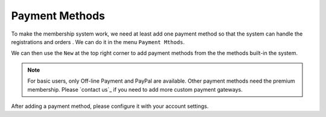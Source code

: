 Payment Methods
**********************

To make the membership system work, we need at least add one payment method so that the system can handle the registrations and orders
. We can do it in the menu ``Payment Mthods``.

.. image:: https://cdn.dream-true.com/images/Tutorials/103_Payment_Methods.jpg
   :target: https://cdn.dream-true.com/images/Tutorials/103_Payment_Methods.jpg

We can then use the ``New`` at the top right corner to add payment methods from the the methods built-in the system.

.. image:: https://cdn.dream-true.com/images/Tutorials/104_Add_Payment_Method.jpg

.. note:: For basic users, only Off-line Payment and PayPal are available. Other payment methods need the premium membership. Please `contact us`_ if you need to add more custom payment gateways.

After adding a payment method, please configure it with your account settings.


